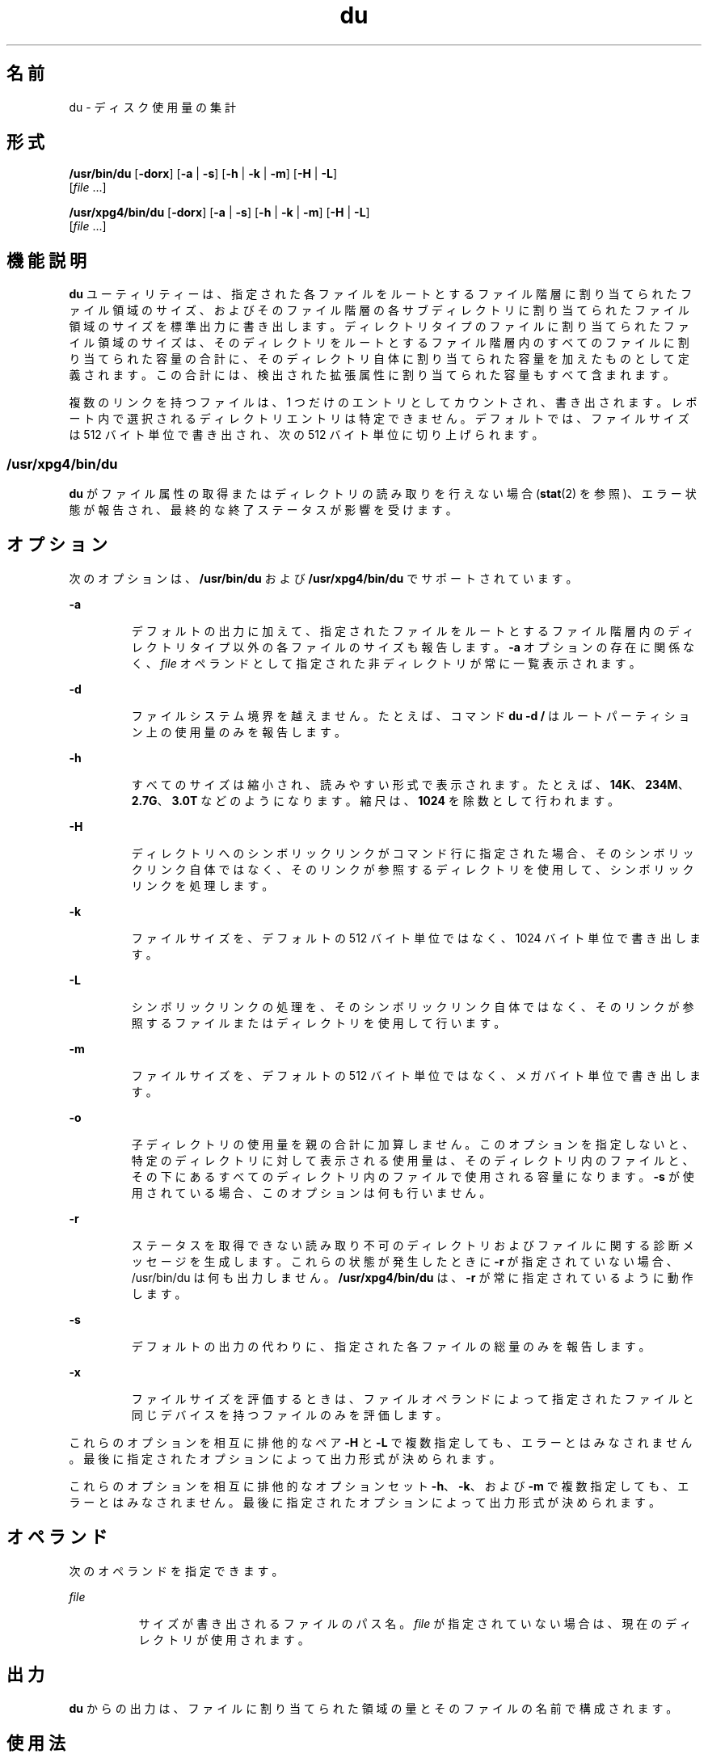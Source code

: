'\" te
.\" Copyright (c) 1992, X/Open Company Limited.All Rights Reserved.
.\" Portions Copyright (c)2007, Sun Microsystems, Inc. All Rights Reserved.
.\"  Sun Microsystems, Inc. gratefully acknowledges The Open Group for permission to reproduce portions of its copyrighted documentation. Original documentation from The Open Group can be obtained online at http://www.opengroup.org/bookstore/.
.\" The Institute of Electrical and Electronics Engineers and The Open Group, have given us permission to reprint portions of their documentation. In the following statement, the phrase "this text" refers to portions of the system documentation. Portions of this text are reprinted and reproduced in electronic form in the Sun OS Reference Manual, from IEEE Std 1003.1, 2004 Edition, Standard for Information Technology -- Portable Operating System Interface (POSIX), The Open Group Base Specifications Issue 6, Copyright (C) 2001-2004 by the Institute of Electrical and Electronics Engineers, Inc and The Open Group. In the event of any discrepancy between these versions and the original IEEE and The Open Group Standard, the original IEEE and The Open Group Standard is the referee document. The original Standard can be obtained online at http://www.opengroup.org/unix/online.html. This notice shall appear on any product containing this material.
.TH du 1 "2007 年 2 月 6 日" "SunOS 5.11" "ユーザーコマンド"
.SH 名前
du \- ディスク使用量の集計
.SH 形式
.LP
.nf
\fB/usr/bin/du\fR [\fB-dorx\fR] [\fB-a\fR | \fB-s\fR] [\fB-h\fR | \fB-k\fR | \fB-m\fR] [\fB-H\fR | \fB-L\fR] 
     [\fIfile\fR ...]
.fi

.LP
.nf
\fB/usr/xpg4/bin/du\fR [\fB-dorx\fR] [\fB-a\fR | \fB-s\fR] [\fB-h\fR | \fB-k\fR | \fB-m\fR] [\fB-H\fR | \fB-L\fR] 
     [\fIfile\fR ...]
.fi

.SH 機能説明
.sp
.LP
\fBdu\fR ユーティリティーは、指定された各ファイルをルートとするファイル階層に割り当てられたファイル領域のサイズ、およびそのファイル階層の各サブディレクトリに割り当てられたファイル領域のサイズを標準出力に書き出します。ディレクトリタイプのファイルに割り当てられたファイル領域のサイズは、そのディレクトリをルートとするファイル階層内のすべてのファイルに割り当てられた容量の合計に、そのディレクトリ自体に割り当てられた容量を加えたものとして定義されます。この合計には、検出された拡張属性に割り当てられた容量もすべて含まれます。
.sp
.LP
複数のリンクを持つファイルは、1 つだけのエントリとしてカウントされ、書き出されます。レポート内で選択されるディレクトリエントリは特定できません。デフォルトでは、ファイルサイズは 512 バイト単位で書き出され、次の 512 バイト単位に切り上げられます。
.SS "/usr/xpg4/bin/du"
.sp
.LP
\fBdu\fR がファイル属性の取得またはディレクトリの読み取りを行えない場合 (\fBstat\fR(2) を参照)、エラー状態が報告され、最終的な終了ステータスが影響を受けます。
.SH オプション
.sp
.LP
次のオプションは、\fB/usr/bin/du\fR および \fB/usr/xpg4/bin/du\fR でサポートされています。
.sp
.ne 2
.mk
.na
\fB\fB-a\fR\fR
.ad
.RS 7n
.rt  
デフォルトの出力に加えて、指定されたファイルをルートとするファイル階層内のディレクトリタイプ以外の各ファイルのサイズも報告します。\fB-a\fR オプションの存在に関係なく、\fIfile\fR オペランドとして指定された非ディレクトリが常に一覧表示されます。
.RE

.sp
.ne 2
.mk
.na
\fB\fB-d\fR\fR
.ad
.RS 7n
.rt  
ファイルシステム境界を越えません。たとえば、コマンド \fBdu -d /\fR はルートパーティション上の使用量のみを報告します。
.RE

.sp
.ne 2
.mk
.na
\fB\fB-h\fR\fR
.ad
.RS 7n
.rt  
すべてのサイズは縮小され、読みやすい形式で表示されます。たとえば、\fB14K\fR、\fB234M\fR、\fB2.7G\fR、\fB3.0T\fR などのようになります。縮尺は、\fB1024\fR を除数として行われます。
.RE

.sp
.ne 2
.mk
.na
\fB\fB-H\fR \fR
.ad
.RS 7n
.rt  
ディレクトリへのシンボリックリンクがコマンド行に指定された場合、そのシンボリックリンク自体ではなく、そのリンクが参照するディレクトリを使用して、シンボリックリンクを処理します。
.RE

.sp
.ne 2
.mk
.na
\fB\fB-k\fR\fR
.ad
.RS 7n
.rt  
ファイルサイズを、デフォルトの 512 バイト単位ではなく、1024 バイト単位で書き出します。
.RE

.sp
.ne 2
.mk
.na
\fB\fB-L\fR\fR
.ad
.RS 7n
.rt  
シンボリックリンクの処理を、そのシンボリックリンク自体ではなく、そのリンクが参照するファイルまたはディレクトリを使用して行います。
.RE

.sp
.ne 2
.mk
.na
\fB\fB-m\fR\fR
.ad
.RS 7n
.rt  
ファイルサイズを、デフォルトの 512 バイト単位ではなく、メガバイト単位で書き出します。
.RE

.sp
.ne 2
.mk
.na
\fB\fB-o\fR\fR
.ad
.RS 7n
.rt  
子ディレクトリの使用量を親の合計に加算しません。このオプションを指定しないと、特定のディレクトリに対して表示される使用量は、そのディレクトリ内のファイルと、その下にあるすべてのディレクトリ内のファイルで使用される容量になります。\fB-s\fR が使用されている場合、このオプションは何も行いません。 
.RE

.sp
.ne 2
.mk
.na
\fB\fB-r\fR\fR
.ad
.RS 7n
.rt  
ステータスを取得できない読み取り不可のディレクトリおよびファイルに関する診断メッセージを生成します。これらの状態が発生したときに \fB-r\fR が指定されていない場合、/usr/bin/du は何も出力しません。\fB/usr/xpg4/bin/du\fR は、\fB-r\fR が常に指定されているように動作します。
.RE

.sp
.ne 2
.mk
.na
\fB\fB-s\fR\fR
.ad
.RS 7n
.rt  
デフォルトの出力の代わりに、指定された各ファイルの総量のみを報告します。
.RE

.sp
.ne 2
.mk
.na
\fB\fB-x\fR\fR
.ad
.RS 7n
.rt  
ファイルサイズを評価するときは、ファイルオペランドによって指定されたファイルと同じデバイスを持つファイルのみを評価します。 
.RE

.sp
.LP
これらのオプションを相互に排他的なペア \fB-H\fR と \fB-L\fR で複数指定しても、エラーとはみなされません。最後に指定されたオプションによって出力形式が決められます。
.sp
.LP
これらのオプションを相互に排他的なオプションセット \fB-h\fR、\fB-k\fR、および \fB-m\fR で複数指定しても、エラーとはみなされません。最後に指定されたオプションによって出力形式が決められます。
.SH オペランド
.sp
.LP
次のオペランドを指定できます。
.sp
.ne 2
.mk
.na
\fB\fIfile\fR\fR
.ad
.RS 8n
.rt  
サイズが書き出されるファイルのパス名。\fIfile\fR が指定されていない場合は、現在のディレクトリが使用されます。
.RE

.SH 出力
.sp
.LP
\fBdu\fR からの出力は、ファイルに割り当てられた領域の量とそのファイルの名前で構成されます。
.SH 使用法
.sp
.LP
2G バイト (2^31 バイト) 以上のファイルを検出したときの \fBdu\fR の動作については、\fBlargefile\fR(5) を参照してください。
.SH 環境
.sp
.LP
\fBdu\fR の実行に影響を与える次の環境変数の詳細は、\fBenviron\fR(5) を参照してください。\fBLANG\fR、\fBLC_ALL\fR、\fBLC_CTYPE\fR、\fBLC_MESSAGES\fR、および \fBNLSPATH\fR。
.SH 終了ステータス
.sp
.LP
次の終了ステータスが返されます。
.sp
.ne 2
.mk
.na
\fB\fB0\fR\fR
.ad
.RS 6n
.rt  
正常終了。
.RE

.sp
.ne 2
.mk
.na
\fB\fB>0\fR\fI\fR\fR
.ad
.RS 6n
.rt  
エラーが発生した。
.RE

.SH 属性
.sp
.LP
属性についての詳細は、マニュアルページの \fBattributes\fR(5) を参照してください。
.SS "/usr/bin/du"
.sp

.sp
.TS
tab() box;
cw(2.75i) |cw(2.75i) 
lw(2.75i) |lw(2.75i) 
.
属性タイプ属性値
_
使用条件system/core-os
_
CSI有効
_
インタフェースの安定性確実
.TE

.SS "/usr/xpg4/bin/du"
.sp

.sp
.TS
tab() box;
cw(2.75i) |cw(2.75i) 
lw(2.75i) |lw(2.75i) 
.
属性タイプ属性値
_
使用条件system/xopen/xcu4
_
CSI有効
_
インタフェースの安定性標準
.TE

.SH 関連項目
.sp
.LP
\fBls\fR(1), \fBstat\fR(2), \fBattributes\fR(5), \fBenviron\fR(5), \fBfsattr\fR(5), \fBlargefile\fR(5), \fBstandards\fR(5)
.sp
.LP
\fIIntroduction to Oracle Solaris 11.3                 Administration\fR
.SH 注意事項
.sp
.LP
2 つ以上のリンクを持つファイルは一度しかカウントされません。ただし、異なるディレクトリ内のファイル間にリンクが存在し、それらのディレクトリがファイルシステム階層の別々のブランチにある場合、\fBdu\fR は余分なファイルを複数回カウントします。
.sp
.LP
ファイルにホールが含まれていると、ブロック数が正しく表示されません。
